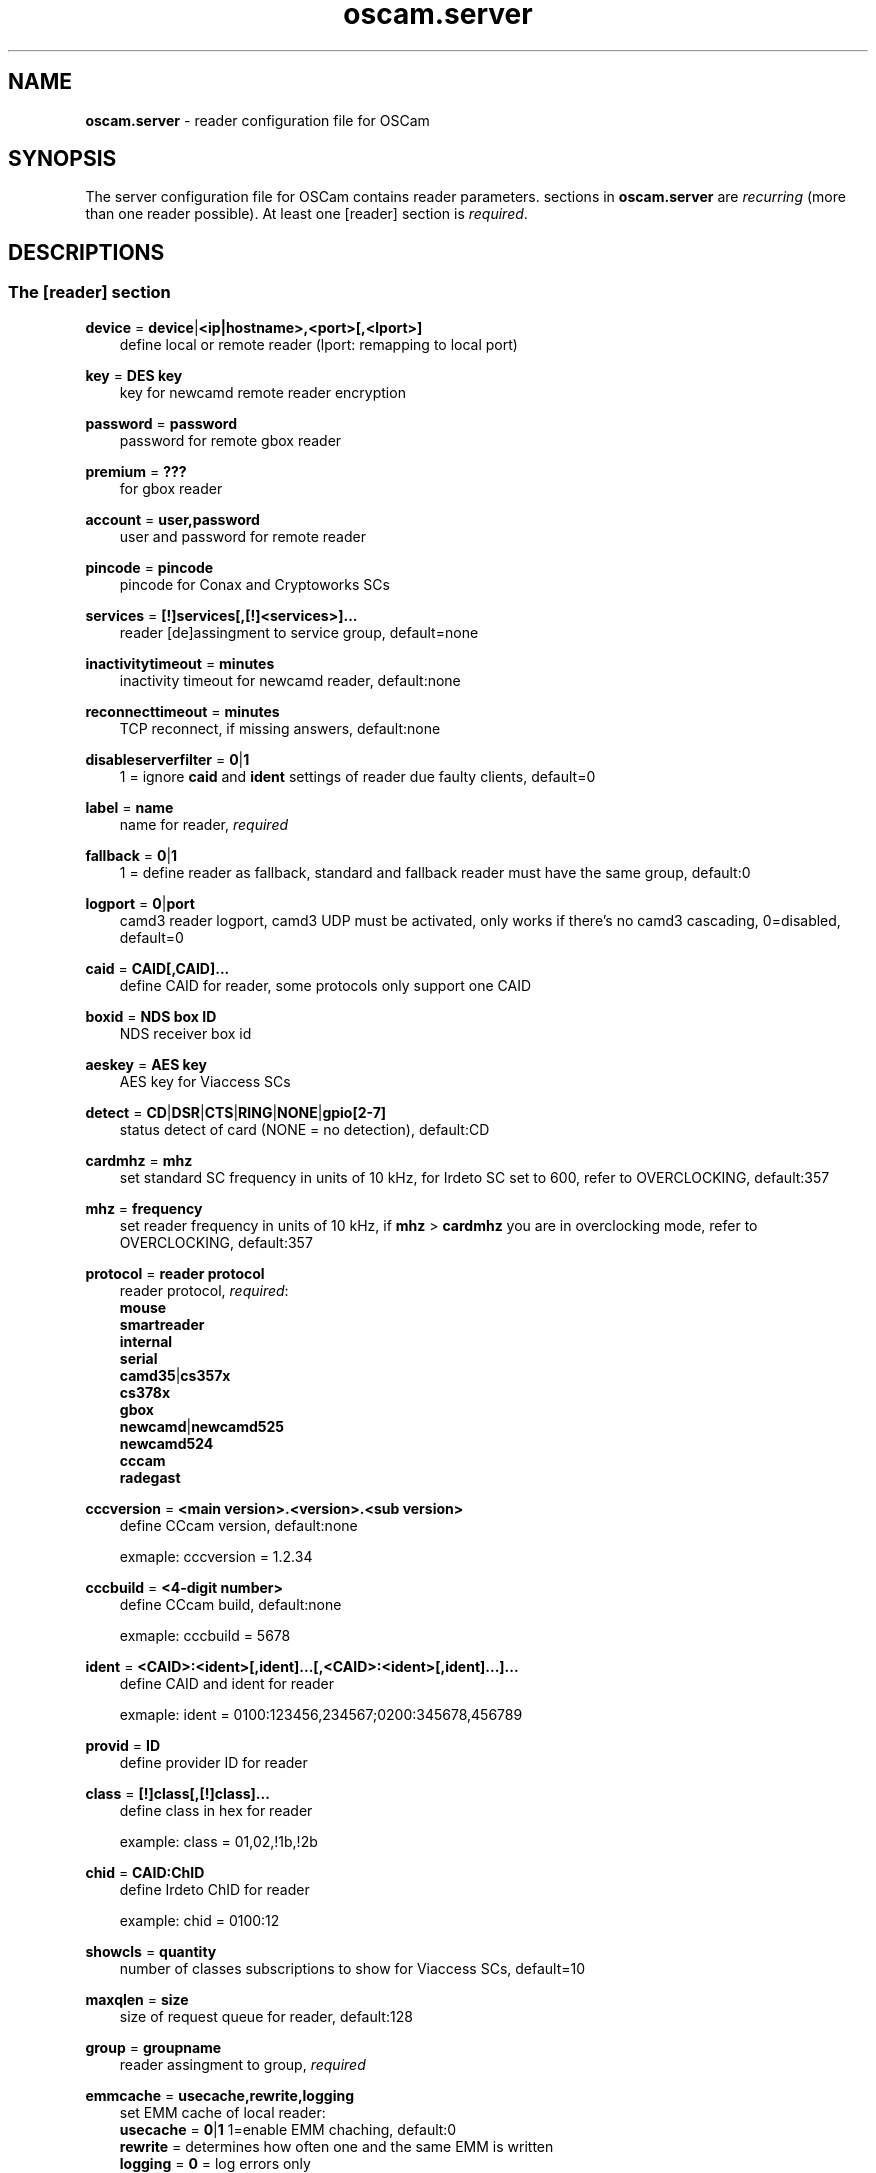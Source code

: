 .TH oscam.server 5
.SH NAME
\fBoscam.server\fR - reader configuration file for OSCam
.SH SYNOPSIS
The server configuration file for OSCam contains reader parameters. 
sections in \fBoscam.server\fR are \fIrecurring\fR (more than one reader possible).
At least one [reader] section is \fIrequired\fR.
.SH DESCRIPTIONS
.SS "The [reader] section"
.PP
\fBdevice\fP = \fBdevice\fP|\fB<ip|hostname>,<port>[,<lport>]\fP
.RS 3n
define local or remote reader (lport: remapping to local port)
.RE
.PP
\fBkey\fP = \fBDES key\fP
.RS 3n
key for newcamd remote reader encryption
.RE
.PP
\fBpassword\fP = \fBpassword\fP
.RS 3n
password for remote gbox reader
.RE
.PP
\fBpremium\fP = \fB???\fP
.RS 3n
for gbox reader
.RE
.PP
\fBaccount\fP = \fBuser,password\fP
.RS 3n
user and password for remote reader
.RE
.PP
\fBpincode\fP = \fBpincode\fP
.RS 3n
pincode for Conax and Cryptoworks SCs
.RE
.PP
\fBservices\fP = \fB[!]services[,[!]<services>]...\fP
.RS 3n
reader [de]assingment to service group, default=none
.RE
.PP
\fBinactivitytimeout\fP = \fBminutes\fP
.RS 3n
inactivity timeout for newcamd reader, default:none
.RE
.PP
\fBreconnecttimeout\fP = \fBminutes\fP
.RS 3n
TCP reconnect, if missing answers, default:none
.RE
.PP
\fBdisableserverfilter\fP = \fB0\fP|\fB1\fP
.RS 3n
1 = ignore \fBcaid\fP and \fBident\fP settings of reader due faulty clients, default=0
.RE
.PP
\fBlabel\fP = \fBname\fP
.RS 3n
name for reader, \fIrequired\fR
.RE
.PP
\fBfallback\fP = \fB0\fP|\fB1\fP
.RS 3n
1 = define reader as fallback, standard and fallback reader must have the same group, default:0
.RE
.PP
\fBlogport\fP = \fB0\fP|\fBport\fP
.RS 3n
camd3 reader logport, camd3 UDP must be activated, only works if there's no camd3 cascading, 0=disabled, default=0
.RE
.PP
\fBcaid\fP = \fBCAID[,CAID]...\fP
.RS 3n
define CAID for reader, some protocols only support one CAID
.RE
.PP
\fBboxid\fP = \fBNDS box ID\fP
.RS 3n
NDS receiver box id
.RE
.PP
\fBaeskey\fP = \fBAES key\fP
.RS 3n
AES key for Viaccess SCs
.RE
.PP
\fBdetect\fP = \fBCD\fP|\fBDSR\fP|\fBCTS\fP|\fBRING\fP|\fBNONE\fP|\fBgpio[2-7]\fP
.RS 3n
status detect of card (NONE = no detection), default:CD
.RE
.PP
\fBcardmhz\fP = \fBmhz\fP
.RS 3n
set standard SC frequency in units of 10 kHz, for Irdeto SC set to 600, refer to OVERCLOCKING, default:357
.RE
.PP
\fBmhz\fP = \fBfrequency\fP
.RS 3n
set reader frequency in units of 10 kHz, if \fBmhz\fP > \fBcardmhz\fP you are in overclocking mode, 
refer to OVERCLOCKING, default:357 
.RE
.PP
\fBprotocol\fP = \fBreader protocol\fP
.RS 3n
reader protocol, \fIrequired\fR:
 \fBmouse\fP
 \fBsmartreader\fP
 \fBinternal\fP
 \fBserial\fP
 \fBcamd35\fP|\fBcs357x\fP
 \fBcs378x\fP
 \fBgbox\fP
 \fBnewcamd\fP|\fBnewcamd525\fP
 \fBnewcamd524\fP
 \fBcccam\fP
 \fBradegast\fP
.RE
.PP
\fBcccversion\fP = \fB<main version>.<version>.<sub version>\fP
.RS 3n
define CCcam version, default:none

exmaple: cccversion = 1.2.34
.RE
.PP
\fBcccbuild\fP = \fB<4-digit number>\fP
.RS 3n
define CCcam build, default:none

exmaple: cccbuild = 5678
.RE
.PP
\fBident\fP = \fB<CAID>:<ident>[,ident]...[,<CAID>:<ident>[,ident]...]...\fP
.RS 3n
define CAID and ident for reader

exmaple: ident = 0100:123456,234567;0200:345678,456789
.RE
.PP
\fBprovid\fP = \fBID\fP
.RS 3n
define provider ID for reader
.RE
.PP
\fBclass\fP = \fB[!]class[,[!]class]...\fP
.RS 3n
define class in hex for reader

example: class = 01,02,!1b,!2b
.RE
.PP
\fBchid\fP = \fBCAID:ChID\fP
.RS 3n
define Irdeto ChID for reader

example: chid = 0100:12
.RE
.PP
\fBshowcls\fP = \fBquantity\fP
.RS 3n
number of classes subscriptions to show for Viaccess SCs, default=10
.RE
.PP
\fBmaxqlen\fP = \fBsize\fP
.RS 3n
size of request queue for reader, default:128
.RE
.PP
\fBgroup\fP = \fBgroupname\fP
.RS 3n
reader assingment to group, \fIrequired\fR
.RE
.PP
\fBemmcache\fP = \fBusecache,rewrite,logging\fP
.RS 3n
set EMM cache of local reader:
 \fBusecache\fP = \fB0\fP|\fB1\fP  1=enable EMM chaching, default:0
 \fBrewrite\fP  = determines how often one and the same EMM is written
 \fBlogging\fP  = \fB0\fP = log errors only
            \fB1\fP = log all EMMs except the double EMMs
            \fB2\fP = log all EMMs
.RE
.PP
\fBblocknano\fP = \fBnano[,nano]...\fP|\fPall\fP
.RS 3n
list of EMM-nanos to block (in hex w/o 0x) or all EMM-nanos, only valid for physical readers, default:none

 example: blocknano = 45,93,7a,ff
          blocknano = all
.RE
.PP
\fBsavenano\fP = \fBnano[,nano]....\fP|\fPall\fP
.RS 3n
list of EMM-nanos to save (in hex w/o 0x) or all EMM-nanos, only valid for physical readers, default:none

 example: savenano = 45,93,7a,ff
          savenano = all
.RE
.PP
\fBreadnano\fP = \fB[path]filename\fP
.RS 3n
write file (usually a copy of a file saved by savenano) to your smartcard, if no path is specified, the specified file is searched for in the configuration directory, only valid for physical readers, default:none

 example: readnano = write.emm
          readnano = /var/oscam/write.emm
.RE
.PP
\fBn3_rsakey\fP = \fBRSA key\fP
.RS 3n
RSA key for Nagravision SCs
.RE
.PP
\fBn3_boxkey\fP = \fBbox key\fP
.RS 3n
box key for Nagravision SCs
.RE
.SH OVERCLOCKING
.TP 3n
\(bu
Dreambox reader

For SC overclocking set to 600. If \fBmhz\fR is unset or any other value, 
the default value will be used and behaviour will be standard.
.TP 3n 
\(bu
Phoenix / Smartmouse reader

Overclocking does not work with Windows and Mac OS X. 
Set \fBmhz\fR equivalent to the frequency of the reader. 
OSCam can not set the frequency of the reader. 
.TP 3n 
\(bu
Smargo Smartreader+

Set the reader frequency with the native Smargo Smartreader+ tool (srp_tools). 
Do not set \fBmhz\fR and \fBcardmhz\fR.
.PP
OSCam tries to set the baudrate automatically. 
A standard serial port has limited baudrate settings, so SC overclocking might not work.
When using a serial reader the best way for overclocking is connecting it to a FTDI based USB to serial port adapter. 

If overclocking does not work, verify the effective baudrate in the logfile. 
If it deviates too much from the requested baudrate, the SC will not be recognized (no ATR) 
and the value for \fBmhz\fR should be adjusted again. 
The higher the baudrate, the more accurate the effective baudrate can be. 
.SH EXAMPLES
.TP 3n
\(bu
serial mouse compatible reader
 
 [reader]
 label    = myserialmousereader
 detect   = cd
 protocol = mouse
 device   = /dev/ttyS1
 group    = 1
 caid     = 0100
 services = myservice,!thisservice
.TP 3n
\(bu
USB mouse compatible reader
 
 [reader]
 label    = myusbmousereader
 detect   = cd
 protocol = mouse
 device   = /dev/ttyUSB0
 aeskey   = 0102030405060708090a0b0c0d0e0f10
 group    = 2
 caid     = 0200
.TP 3n
\(bu
camd 3.78x reader
 
 [reader]
 label    = mycamd378xreader
 protocol = cs378x
 device   = 192.168.0.1,1234
 account  = user,password
 group    = 3
.TP 3n
\(bu
newcamd reader
 
 [reader]
 label    = mynewcamdreader
 protocol = newcamd
 key      = 0102030405060708091011121314
 device   = 192.168.0.2,2345
 account  = user,password
 group    = 4
.TP 3n
\(bu
CCcam reader
 
 [reader]
 label = mycccamreader
 protocol = cccam
 device = 192.168.0.3,3456
 account = user,password
 group = 5
 caid = 0300,0400,0500
 cccversion = 1.2.3
 cccbuild = 4567  
.SH "SEE ALSO"
\fBoscam\fR(1), \fBoscam.conf\fR(5), \fBoscam.user\fR(5), \fBoscam.srvid\fR(5), \fBoscam.guess\fR(5), \fBoscam.cert\fR(5), \fBoscam.services\fR(5), \fBoscam.ird\fR(5), \fBoscam.ac\fR(5)
